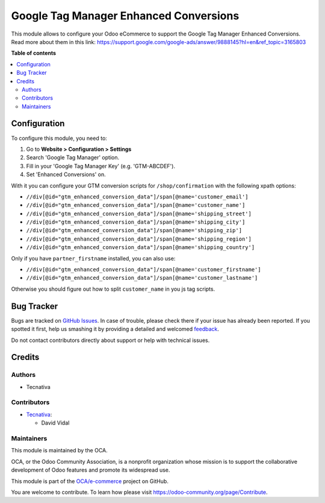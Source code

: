 =======================================
Google Tag Manager Enhanced Conversions
=======================================

.. !!!!!!!!!!!!!!!!!!!!!!!!!!!!!!!!!!!!!!!!!!!!!!!!!!!!
   !! This file is generated by oca-gen-addon-readme !!
   !! changes will be overwritten.                   !!
   !!!!!!!!!!!!!!!!!!!!!!!!!!!!!!!!!!!!!!!!!!!!!!!!!!!!

.. |badge1| image:: https://img.shields.io/badge/maturity-Beta-yellow.png
    :target: https://odoo-community.org/page/development-status
    :alt: Beta
.. |badge2| image:: https://img.shields.io/badge/licence-AGPL--3-blue.png
    :target: http://www.gnu.org/licenses/agpl-3.0-standalone.html
    :alt: License: AGPL-3
.. |badge3| image:: https://img.shields.io/badge/github-OCA%2Fe--commerce-lightgray.png?logo=github
    :target: https://github.com/OCA/e-commerce/tree/13.0/website_sale_google_tag_manager
    :alt: OCA/e-commerce
.. |badge4| image:: https://img.shields.io/badge/weblate-Translate%20me-F47D42.png
    :target: https://translation.odoo-community.org/projects/e-commerce-13-0/e-commerce-13-0-website_sale_google_tag_manager
    :alt: Translate me on Weblate
.. |badge5| image:: https://img.shields.io/badge/runbot-Try%20me-875A7B.png
    :target: https://runbot.odoo-community.org/runbot/113/13.0
    :alt: Try me on Runbot

|badge1| |badge2| |badge3| |badge4| |badge5| 

This module allows to configure your Odoo eCommerce to support the Google Tag Manager
Enhanced Conversions. Read more about them in this link: https://support.google.com/google-ads/answer/9888145?hl=en&ref_topic=3165803

**Table of contents**

.. contents::
   :local:

Configuration
=============

To configure this module, you need to:

#. Go to **Website > Configuration > Settings**
#. Search 'Google Tag Manager' option.
#. Fill in your 'Google Tag Manager Key' (e.g. 'GTM-ABCDEF').
#. Set 'Enhanced Conversions' on.

With it you can configure your GTM conversion scripts for ``/shop/confirmation``
with the following xpath options:

- ``//div[@id="gtm_enhanced_conversion_data"]/span[@name='customer_email']``
- ``//div[@id="gtm_enhanced_conversion_data"]/span[@name='customer_name']``
- ``//div[@id="gtm_enhanced_conversion_data"]/span[@name='shipping_street']``
- ``//div[@id="gtm_enhanced_conversion_data"]/span[@name='shipping_city']``
- ``//div[@id="gtm_enhanced_conversion_data"]/span[@name='shipping_zip']``
- ``//div[@id="gtm_enhanced_conversion_data"]/span[@name='shipping_region']``
- ``//div[@id="gtm_enhanced_conversion_data"]/span[@name='shipping_country']``

Only if you have ``partner_firstname`` installed, you can also use:

- ``//div[@id="gtm_enhanced_conversion_data"]/span[@name='customer_firstname']``
- ``//div[@id="gtm_enhanced_conversion_data"]/span[@name='customer_lastname']``

Otherwise you should figure out how to split ``customer_name`` in you js tag scripts.

Bug Tracker
===========

Bugs are tracked on `GitHub Issues <https://github.com/OCA/e-commerce/issues>`_.
In case of trouble, please check there if your issue has already been reported.
If you spotted it first, help us smashing it by providing a detailed and welcomed
`feedback <https://github.com/OCA/e-commerce/issues/new?body=module:%20website_sale_google_tag_manager%0Aversion:%2013.0%0A%0A**Steps%20to%20reproduce**%0A-%20...%0A%0A**Current%20behavior**%0A%0A**Expected%20behavior**>`_.

Do not contact contributors directly about support or help with technical issues.

Credits
=======

Authors
~~~~~~~

* Tecnativa

Contributors
~~~~~~~~~~~~

* `Tecnativa <https://www.tecnativa.com>`__:

  * David Vidal

Maintainers
~~~~~~~~~~~

This module is maintained by the OCA.

.. image:: https://odoo-community.org/logo.png
   :alt: Odoo Community Association
   :target: https://odoo-community.org

OCA, or the Odoo Community Association, is a nonprofit organization whose
mission is to support the collaborative development of Odoo features and
promote its widespread use.

This module is part of the `OCA/e-commerce <https://github.com/OCA/e-commerce/tree/13.0/website_sale_google_tag_manager>`_ project on GitHub.

You are welcome to contribute. To learn how please visit https://odoo-community.org/page/Contribute.

